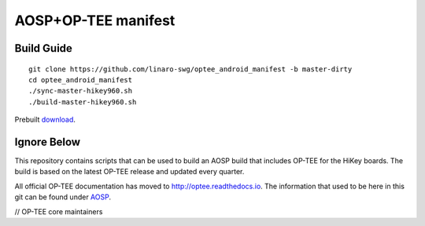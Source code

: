 ####################
AOSP+OP-TEE manifest
####################

Build Guide
-----------

::

    git clone https://github.com/linaro-swg/optee_android_manifest -b master-dirty
    cd optee_android_manifest
    ./sync-master-hikey960.sh
    ./build-master-hikey960.sh

Prebuilt `download`_.

Ignore Below
------------

This repository contains scripts that can be used to build an AOSP build that
includes OP-TEE for the HiKey boards. The build is based on the latest OP-TEE
release and updated every quarter.

All official OP-TEE documentation has moved to http://optee.readthedocs.io. The
information that used to be here in this git can be found under `AOSP`_.

// OP-TEE core maintainers

.. _download: https://people.linaro.org/~victor.chong/prebuilt/master/390-dirty/hikey960/
.. _AOSP: https://optee.readthedocs.io/building/aosp/aosp.html
